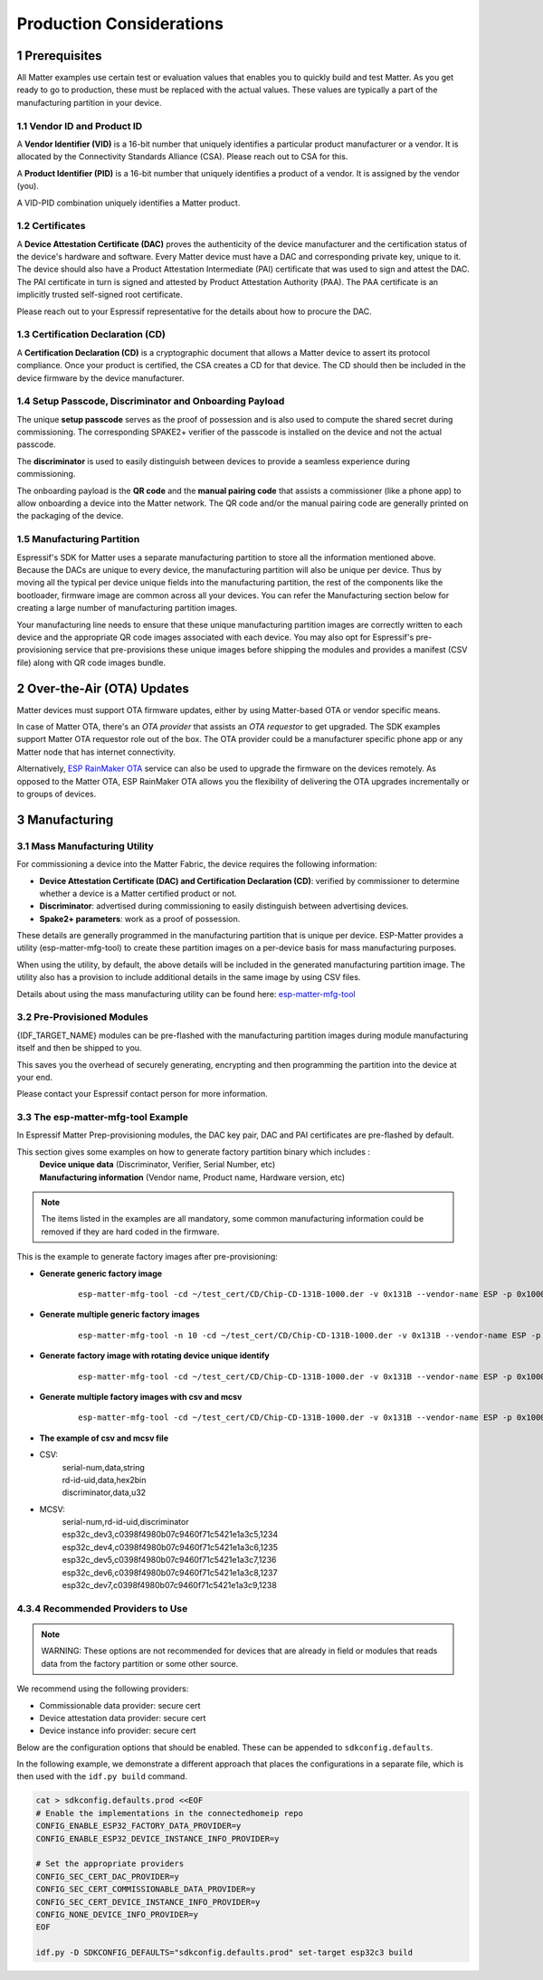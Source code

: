Production Considerations
=========================

1 Prerequisites
---------------

All Matter examples use certain test or evaluation values that enables you to quickly build and test Matter. As you get ready to go to production, these must be replaced with the actual values. These values are typically a part of the manufacturing partition in your device.

1.1 Vendor ID and Product ID
~~~~~~~~~~~~~~~~~~~~~~~~~~~~

A **Vendor Identifier (VID)** is a 16-bit number that uniquely identifies a particular
product manufacturer or a vendor. It is allocated by the Connectivity Standards
Alliance (CSA). Please reach out to CSA for this.

A **Product Identifier (PID)** is a 16-bit number that uniquely identifies a product
of a vendor. It is assigned by the vendor (you).

A VID-PID combination uniquely identifies a Matter product.

1.2 Certificates
~~~~~~~~~~~~~~~~

A **Device Attestation Certificate (DAC)** proves the authenticity of the device
manufacturer and the certification status of the device's hardware and software.
Every Matter device must have a DAC and corresponding private key, unique to it.
The device should also have a Product Attestation Intermediate (PAI) certificate
that was used to sign and attest the DAC. The PAI certificate in turn is signed
and attested by Product Attestation Authority (PAA).
The PAA certificate is an implicitly trusted self-signed root certificate.

Please reach out to your Espressif representative for the details about how to
procure the DAC.

1.3 Certification Declaration (CD)
~~~~~~~~~~~~~~~~~~~~~~~~~~~~~~~~~~

A **Certification Declaration (CD)** is a cryptographic document that allows a Matter
device to assert its protocol compliance. Once your product is certified, the CSA
creates a CD for that device. The CD should then be included in the device firmware
by the device manufacturer.

1.4 Setup Passcode, Discriminator and Onboarding Payload
~~~~~~~~~~~~~~~~~~~~~~~~~~~~~~~~~~~~~~~~~~~~~~~~~~~~~~~~

The unique **setup passcode** serves as the proof of possession and is also used to compute
the shared secret during commissioning. The corresponding SPAKE2+ verifier of the
passcode is installed on the device and not the actual passcode.

The **discriminator** is used to easily distinguish between devices to provide a seamless
experience during commissioning.

The onboarding payload is the **QR code** and the **manual pairing code** that assists
a commissioner (like a phone app) to allow onboarding a device into the Matter network.
The QR code and/or the manual pairing code are generally printed on the packaging of the
device.


1.5 Manufacturing Partition
~~~~~~~~~~~~~~~~~~~~~~~~~~~

Espressif's SDK for Matter uses a separate manufacturing partition to store all the information
mentioned above. Because the DACs are unique to every device, the manufacturing partition
will also be unique per device. Thus by moving all the typical per device unique fields into
the manufacturing partition, the rest of the components like the bootloader, firmware image
are common across all your devices. You can refer the Manufacturing section below for creating
a large number of manufacturing partition images.

Your manufacturing line needs to ensure that these unique manufacturing partition images are
correctly written to each device and the appropriate QR code images associated with each device.
You may also opt for Espressif's pre-provisioning service that pre-provisions these unique
images before shipping the modules and provides a manifest (CSV file) along with QR code images
bundle.


2 Over-the-Air (OTA) Updates
----------------------------

Matter devices must support OTA firmware updates, either by using Matter-based OTA
or vendor specific means.

In case of Matter OTA, there's an *OTA provider* that
assists an *OTA requestor* to get upgraded. The SDK examples support Matter OTA
requestor role out of the box. The OTA provider could be a manufacturer specific
phone app or any Matter node that has internet connectivity.

Alternatively, `ESP RainMaker OTA`_ service can also be used to upgrade the firmware
on the devices remotely. As opposed to the Matter OTA, ESP RainMaker OTA allows you
the flexibility of delivering the OTA upgrades incrementally or to groups of devices.


3 Manufacturing
---------------

3.1 Mass Manufacturing Utility
~~~~~~~~~~~~~~~~~~~~~~~~~~~~~~

For commissioning a device into the Matter Fabric, the device requires the following information:

-   **Device Attestation Certificate (DAC) and Certification Declaration (CD)**: verified by commissioner to determine whether a device is a Matter certified product or not.
-   **Discriminator**: advertised during commissioning to easily distinguish between advertising devices.
-   **Spake2+ parameters**: work as a proof of possession.

These details are generally programmed in the manufacturing partition that is unique
per device. ESP-Matter provides a utility (esp-matter-mfg-tool) to create these partition images
on a per-device basis for mass manufacturing purposes.

When using the utility, by default, the above details will be included in the generated manufacturing partition image. The utility also has a provision to include additional details in the same image by using CSV files.

Details about using the mass manufacturing utility can be found here: `esp-matter-mfg-tool`_

3.2 Pre-Provisioned Modules
~~~~~~~~~~~~~~~~~~~~~~~~~~~

{IDF_TARGET_NAME} modules can be pre-flashed with the manufacturing partition images
during module manufacturing itself and then be shipped to you.

This saves you the overhead of securely generating, encrypting and then
programming the partition into the device at your end.

Please contact your Espressif contact person for more information.

3.3 The esp-matter-mfg-tool Example
~~~~~~~~~~~~~~~~~~~~~~~~~~~~~~~~~~~

In Espressif Matter Prep-provisioning modules, the DAC key pair, DAC and PAI certificates are pre-flashed by default.

This section gives some examples on how to generate factory partition binary which includes :
    | **Device unique data** (Discriminator, Verifier, Serial Number, etc)
    | **Manufacturing information** (Vendor name, Product name, Hardware version, etc)

.. note::

    The items listed in the examples are all mandatory, some common manufacturing information could be removed if they are hard coded in the firmware.

This is the example to generate factory images after pre-provisioning:

- **Generate generic factory image**

   ::

      esp-matter-mfg-tool -cd ~/test_cert/CD/Chip-CD-131B-1000.der -v 0x131B --vendor-name ESP -p 0x1000 --product-name light --hw-ver 1 --hw-ver-str v1.0 --mfg-date 2022-10-25 --passcode 19861989 --discriminator 601 --serial-num esp32c_dev3

- **Generate multiple generic factory images**

   ::

      esp-matter-mfg-tool -n 10 -cd ~/test_cert/CD/Chip-CD-131B-1000.der -v 0x131B --vendor-name ESP -p 0x1000 --product-name light --hw-ver 1 --hw-ver-str v1.0 --mfg-date 2022-10-25

- **Generate factory image with rotating device unique identify**

   ::

      esp-matter-mfg-tool -cd ~/test_cert/CD/Chip-CD-131B-1000.der -v 0x131B --vendor-name ESP -p 0x1000 --product-name light --hw-ver 1 --hw-ver-str v1.0 --mfg-date 2022-10-25 --passcode 19861989 --discriminator 601 --serial-num esp32c_dev3 --enable-rotating-device-id --rd-id-uid c0398f4980b07c9460f71c5421e1a3c5

- **Generate multiple factory images with csv and mcsv**

   ::

      esp-matter-mfg-tool -cd ~/test_cert/CD/Chip-CD-131B-1000.der -v 0x131B --vendor-name ESP -p 0x1000 --product-name light --hw-ver 1 --hw-ver-str v1.0 --enable-rotating-device-id --mfg-date 2022-10-25 --csv mfg.csv --mcsv mfg_m.csv

- **The example of csv and mcsv file**
- CSV:
    | serial-num,data,string
    | rd-id-uid,data,hex2bin
    | discriminator,data,u32

- MCSV:
    | serial-num,rd-id-uid,discriminator
    | esp32c_dev3,c0398f4980b07c9460f71c5421e1a3c5,1234
    | esp32c_dev4,c0398f4980b07c9460f71c5421e1a3c6,1235
    | esp32c_dev5,c0398f4980b07c9460f71c5421e1a3c7,1236
    | esp32c_dev6,c0398f4980b07c9460f71c5421e1a3c8,1237
    | esp32c_dev7,c0398f4980b07c9460f71c5421e1a3c9,1238


.. _`esp-matter-mfg-tool`: https://github.com/espressif/esp-matter-tools/tree/main/mfg_tool
.. _`ESP RainMaker OTA`: https://rainmaker.espressif.com/docs/ota.html

4.3.4 Recommended Providers to Use
~~~~~~~~~~~~~~~~~~~~~~~~~~~~~~~~~~

.. note::

   WARNING: These options are not recommended for devices that are already in field
   or modules that reads data from the factory partition or some other source.

We recommend using the following providers:

- Commissionable data provider: secure cert
- Device attestation data provider: secure cert
- Device instance info provider: secure cert

Below are the configuration options that should be enabled.
These can be appended to ``sdkconfig.defaults``.

In the following example, we demonstrate a different approach that places the configurations in a separate file,
which is then used with the ``idf.py build`` command.

.. code-block:: bash

    cat > sdkconfig.defaults.prod <<EOF
    # Enable the implementations in the connectedhomeip repo
    CONFIG_ENABLE_ESP32_FACTORY_DATA_PROVIDER=y
    CONFIG_ENABLE_ESP32_DEVICE_INSTANCE_INFO_PROVIDER=y

    # Set the appropriate providers
    CONFIG_SEC_CERT_DAC_PROVIDER=y
    CONFIG_SEC_CERT_COMMISSIONABLE_DATA_PROVIDER=y
    CONFIG_SEC_CERT_DEVICE_INSTANCE_INFO_PROVIDER=y
    CONFIG_NONE_DEVICE_INFO_PROVIDER=y
    EOF

    idf.py -D SDKCONFIG_DEFAULTS="sdkconfig.defaults.prod" set-target esp32c3 build
